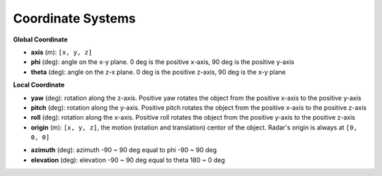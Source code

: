 Coordinate Systems
===================

**Global Coordinate**

- **axis** (m): ``[x, y, z]``
- **phi** (deg): angle on the x-y plane. 0 deg is the positive x-axis, 90 deg is the positive y-axis
- **theta** (deg): angle on the z-x plane. 0 deg is the positive z-axis, 90 deg is the x-y plane

.. image:: https://raw.githubusercontent.com/radarsimx/radarsimpy/refs/heads/master/assets/phi_theta.svg
    :width: 400
    :alt: Phi Theta Plot

**Local Coordinate**

- **yaw** (deg): rotation along the z-axis. Positive yaw rotates the object from the positive x-axis to the positive y-axis
- **pitch** (deg): rotation along the y-axis. Positive pitch rotates the object from the positive x-axis to the positive z-axis
- **roll** (deg): rotation along the x-axis. Positive roll rotates the object from the positive y-axis to the positive z-axis
- **origin** (m): ``[x, y, z]``, the motion (rotation and translation) centor of the object. Radar's origin is always at ``[0, 0, 0]``

.. image:: https://raw.githubusercontent.com/radarsimx/radarsimpy/master/assets/yaw_pitch_roll.svg
    :width: 400
    :alt: Yaw Pitch Roll Plot

- **azimuth** (deg): azimuth -90 ~ 90 deg equal to phi -90 ~ 90 deg
- **elevation** (deg): elevation -90 ~ 90 deg equal to theta 180 ~ 0 deg

.. image:: https://raw.githubusercontent.com/radarsimx/radarsimpy/master/assets/azimuth_elevation.svg
    :width: 400
    :alt: Azimuth Elevation Plot

